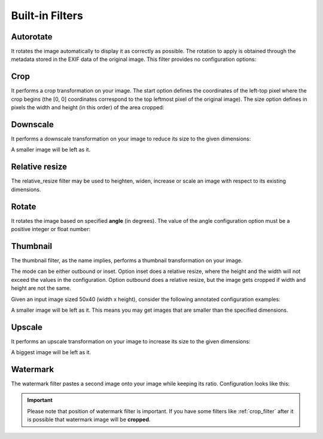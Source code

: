 Built-in Filters
================

Autorotate
----------

It rotates the image automatically to display it as correctly as possible. The rotation to apply is obtained through the metadata stored in the EXIF data of the original image. This filter provides no configuration options:

.. code-block:: python
   :linenos:

    app.config['IMAGINE_FILTER_SETS'] = {
        'filter_set_name': {
            'filters': {
                'autorotate': {}
            }
        }
    }

.. _crop_filter:

Crop
----

It performs a crop transformation on your image. The start option defines the coordinates of the left-top pixel where the crop begins (the [0, 0] coordinates correspond to the top leftmost pixel of the original image). The size option defines in pixels the width and height (in this order) of the area cropped:

.. code-block:: python
   :linenos:

    app.config['IMAGINE_FILTER_SETS'] = {
        'filter_set_name': {
            'filters': {
                'crop': {'start': [10, 10], 'size': [100, 100]}
            }
        }
    }

Downscale
---------

It performs a downscale transformation on your image to reduce its size to the given dimensions:

.. code-block:: python
   :linenos:

    app.config['IMAGINE_FILTER_SETS'] = {
        'filter_set_name': {
            'filters': {
                'downscale': {'max': [1920, 1080]}
            }
        }
    }

A smaller image will be left as it.

Relative resize
---------------

The relative_resize filter may be used to heighten, widen, increase or scale an image with respect to its existing dimensions.

.. code-block:: python
   :linenos:

    app.config['IMAGINE_FILTER_SETS'] = {
        'my_heighten': {
            'filters': {
                'relative_resize': {'heighten': 60} #  Transforms 50x40 to 75x60
            }
        },
        'my_widen': {
            'filters': {
                'relative_resize': {'widen': 32}    #  Transforms 50x40 to 32x26
            }
        },
        'my_increase': {
            'filters': {
                'relative_resize': {'increase': 10} #  Transforms 50x40 to 60x50
            }
        },
        'my_decrease': {
            'filters': {
                'relative_resize': {'decrease': 10} #  Transforms 50x40 to 40x30
            }
        },
        'my_scale': {
            'filters': {
                'relative_resize': {'scale': 2.5}   #  Transforms 50x40 to 125x100
            }
        }
    }

Rotate
------

It rotates the image based on specified **angle** (in degrees). The value of the angle configuration option must be a positive integer or float number:

.. code-block:: python
   :linenos:

    app.config['IMAGINE_FILTER_SETS'] = {
        'filter_set_name': {
            'filters': {
                'rotate': {'angle': 90}
            }
        }
    }

Thumbnail
---------

The thumbnail filter, as the name implies, performs a thumbnail transformation on your image.

The mode can be either outbound or inset. Option inset does a relative resize, where the height and the width will not exceed the values in the configuration. Option outbound does a relative resize, but the image gets cropped if width and height are not the same.

Given an input image sized 50x40 (width x height), consider the following annotated configuration examples:

.. code-block:: python
   :linenos:

    app.config['IMAGINE_FILTER_SETS'] = {
        'thumb_in': {
            'filters': {
                # Transforms 50x40 to 32x26, no cropping
                'thumbnail': {'size': [32, 32], 'mode': 'inset'}
            }
        },
        'thumb_out': {
            'filters': {
                # Transforms 50x40 to 32x32, while cropping the width
                'thumbnail': {'size': [32, 32], 'mode': 'outbound'}
            }
        }
    }

A smaller image will be left as it. This means you may get images that are smaller than the specified dimensions.

Upscale
-------

It performs an upscale transformation on your image to increase its size to the given dimensions:

.. code-block:: python
   :linenos:

    app.config['IMAGINE_FILTER_SETS'] = {
        'filter_set_name': {
            'filters': {
                'upscale': {'min': [800, 600]}
            }
        }
    }

A biggest image will be left as it.

Watermark
---------

The watermark filter pastes a second image onto your image while keeping its ratio. Configuration looks like this:

.. code-block:: python
   :linenos:

    app.config['IMAGINE_FILTER_SETS'] = {
        'filter_set_name': {
            'filters': {
                'watermark': {
                    # Relative to 'static' folder
                    'image': 'images/watermark.png',
                    # Size of the watermark relative to the origin images size (between 0 and 1)
                    'size': 0.5,
                    # Position: One of top_left, top, top_right, left, center, right, bottom_left, bottom, bottom_right
                    'position': 'center',
                    # The watermark opacity (between 0 and 1), default: 0.3
                    'opacity': 0.3
                }
            }
        }
    }

.. important:: Please note that position of watermark filter is important. If you have some filters like :ref:`crop_filter` after it is possible that watermark image will be **cropped**.
